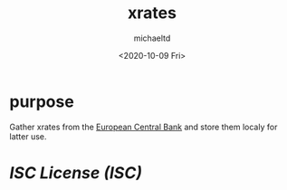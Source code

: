 #+title: xrates
#+author: michaeltd
#+date: <2020-10-09 Fri>
#+startup: contents

* purpose
  Gather xrates from the [[https://www.ecb.europa.eu/stats/policy_and_exchange_rates/euro_reference_exchange_rates/html/index.en.html][European Central Bank]] and store them localy for latter use.

* [[licence][ISC License (ISC)]]
  
